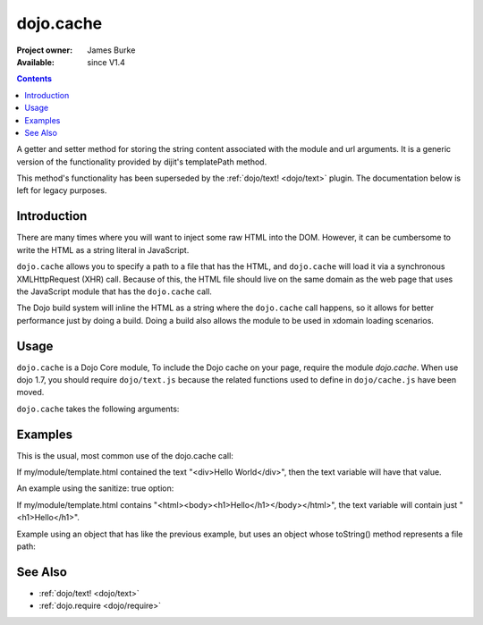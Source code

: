 .. _dojo/cache:

==========
dojo.cache
==========

:Project owner: James Burke
:Available: since V1.4

.. contents::
   :depth: 2

A getter and setter method for storing the string content associated with the module and url arguments.
It is a generic version of the functionality provided by dijit's templatePath method.

This method's functionality has been superseded by the :ref:`dojo/text! <dojo/text>` plugin.
The documentation below is left for legacy purposes.


Introduction
============

There are many times where you will want to inject some raw HTML into the DOM. However, it can be cumbersome to write the HTML as a string literal in JavaScript.

``dojo.cache`` allows you to specify a path to a file that has the HTML, and ``dojo.cache`` will load it via a synchronous XMLHttpRequest (XHR) call. Because of this, the HTML file should live on the same domain as the web page that uses the JavaScript module that has the ``dojo.cache`` call.

The Dojo build system will inline the HTML as a string where the ``dojo.cache`` call happens, so it allows for better performance just by doing a build. Doing a build also allows the module to be used in xdomain loading scenarios.


Usage
=====

``dojo.cache`` is a Dojo Core module, To include the Dojo cache on your page, require the module `dojo.cache`. When use dojo 1.7, you should require ``dojo/text.js`` because the related functions used to define in ``dojo/cache.js`` have been moved.

.. js ::
  
  //Dojo 1.7 (AMD)
  require("dojo/text",function(){
      //write your code here
  });
  
.. js ::

  //Dojo < 1.7
  dojo.require("dojo.cache");
  

``dojo.cache`` takes the following arguments:

.. js ::

  dojo.cache(module, url, configValue);

Examples
========

This is the usual, most common use of the dojo.cache call:

.. js ::
 
  //Dojo 1.7 (AMD)
  require("dojo/text",function(){
    var text = dojo.cache("my.module", "template.html");
  });
  
.. js ::
 
 //Dojo 1.7
 dojo.require("dojo.cache");
 var text = dojo.cache("my.module", "template.html");
 
 
If my/module/template.html contained the text "<div>Hello World</div>", then the text variable will have that value.

An example using the sanitize: true option:

.. js ::
 
  //Dojo 1.7 (AMD)
  require("dojo/text",function(){
    var text = dojo.cache("my.module", "template.html", {sanitize: true});
  });

.. js ::
 
 //Dojo < 1.7
 dojo.require("dojo.cache");
 var text = dojo.cache("my.module", "template.html");


If my/module/template.html contains "<html><body><h1>Hello</h1></body></html>", the text variable will contain just "<h1>Hello</h1>".

Example using an object that has like the previous example, but uses an object whose toString() method represents a file path:

.. js ::
 
  //Dojo 1.7 (AMD)
  require("dojo/text",function(){
    var text = dojo.cache(new dojo._Url("my/module/template.html"), {sanitize: true});
  });

.. js ::
 
 //Dojo < 1.7
 dojo.require("dojo.cache");
 var text = dojo.cache(new dojo._Url("my/module/template.html"), {sanitize: true});

.. api-inline :: dojo.cache

See Also
========

* :ref:`dojo/text! <dojo/text>`
* :ref:`dojo.require <dojo/require>`
